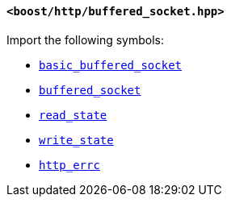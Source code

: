 [[buffered_socket_header]]
==== `<boost/http/buffered_socket.hpp>`

Import the following symbols:

* <<basic_buffered_socket,`basic_buffered_socket`>>
* <<buffered_socket,`buffered_socket`>>
* <<read_state,`read_state`>>
* <<write_state,`write_state`>>
* <<http_errc,`http_errc`>>
